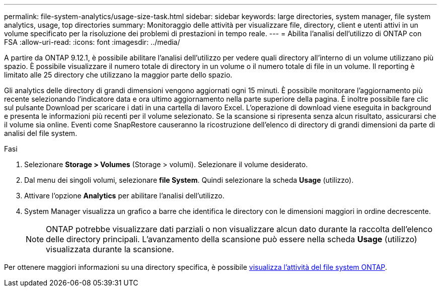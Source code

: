 ---
permalink: file-system-analytics/usage-size-task.html 
sidebar: sidebar 
keywords: large directories, system manager, file system analytics, usage, top directories 
summary: Monitoraggio delle attività per visualizzare file, directory, client e utenti attivi in un volume specificato per la risoluzione dei problemi di prestazioni in tempo reale. 
---
= Abilita l'analisi dell'utilizzo di ONTAP con FSA
:allow-uri-read: 
:icons: font
:imagesdir: ../media/


[role="lead"]
A partire da ONTAP 9.12.1, è possibile abilitare l'analisi dell'utilizzo per vedere quali directory all'interno di un volume utilizzano più spazio. È possibile visualizzare il numero totale di directory in un volume o il numero totale di file in un volume. Il reporting è limitato alle 25 directory che utilizzano la maggior parte dello spazio.

Gli analytics delle directory di grandi dimensioni vengono aggiornati ogni 15 minuti. È possibile monitorare l'aggiornamento più recente selezionando l'indicatore data e ora ultimo aggiornamento nella parte superiore della pagina. È inoltre possibile fare clic sul pulsante Download per scaricare i dati in una cartella di lavoro Excel. L'operazione di download viene eseguita in background e presenta le informazioni più recenti per il volume selezionato. Se la scansione si ripresenta senza alcun risultato, assicurarsi che il volume sia online. Eventi come SnapRestore causeranno la ricostruzione dell'elenco di directory di grandi dimensioni da parte di analisi del file system.

.Fasi
. Selezionare *Storage > Volumes* (Storage > volumi). Selezionare il volume desiderato.
. Dal menu dei singoli volumi, selezionare *file System*. Quindi selezionare la scheda *Usage* (utilizzo).
. Attivare l'opzione *Analytics* per abilitare l'analisi dell'utilizzo.
. System Manager visualizza un grafico a barre che identifica le directory con le dimensioni maggiori in ordine decrescente.
+

NOTE: ONTAP potrebbe visualizzare dati parziali o non visualizzare alcun dato durante la raccolta dell'elenco delle directory principali. L'avanzamento della scansione può essere nella scheda *Usage* (utilizzo) visualizzata durante la scansione.



Per ottenere maggiori informazioni su una directory specifica, è possibile xref:../task_nas_file_system_analytics_view.html[visualizza l'attività del file system ONTAP].
